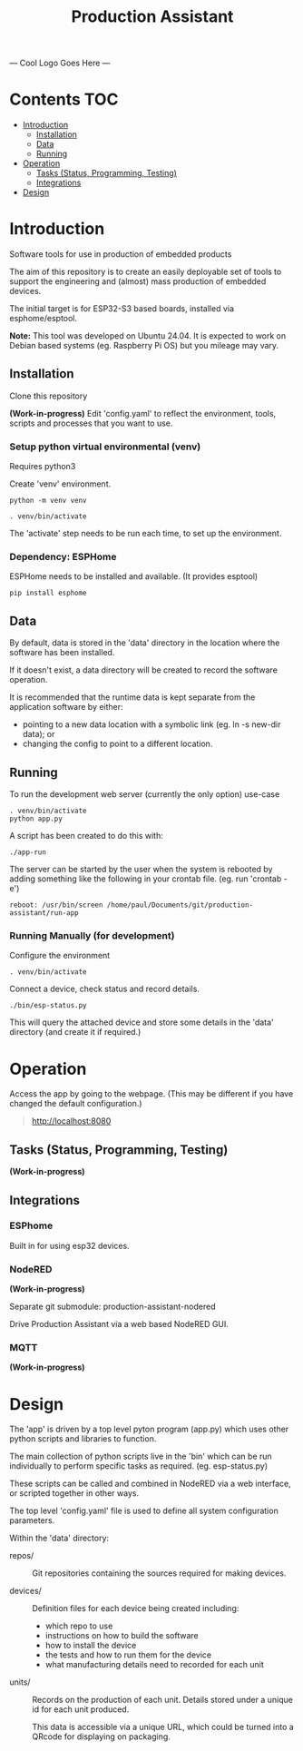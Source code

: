 #+TITLE: Production Assistant

--- Cool Logo Goes Here ---

* Contents                                                                 :TOC:
- [[#introduction][Introduction]]
  - [[#installation][Installation]]
  - [[#data][Data]]
  - [[#running][Running]]
- [[#operation][Operation]]
  - [[#tasks-status-programming-testing][Tasks (Status, Programming, Testing)]]
  - [[#integrations][Integrations]]
- [[#design][Design]]

* Introduction

[[file:doc/images/screenshot.png]]

Software tools for use in production of embedded products

The aim of this repository is to create an easily deployable set of tools to
support the engineering and (almost) mass production of embedded devices.

The initial target is for ESP32-S3 based boards, installed via esphome/esptool.

*Note:* This tool was developed on Ubuntu 24.04. It is expected to work on Debian
based systems (eg. Raspberry Pi OS) but you mileage may vary.

** Installation
Clone this repository

*(Work-in-progress)* Edit 'config.yaml' to reflect the environment, tools, scripts
and processes that you want to use.

*** Setup python virtual environmental (venv)
Requires python3

Create 'venv' environment.
#+begin_src shell
python -m venv venv

. venv/bin/activate
#+end_src

The 'activate' step needs to be run each time, to set up the environment.

*** Dependency: ESPHome
ESPHome needs to be installed and available. (It provides esptool)

#+begin_src shell
pip install esphome
#+end_src

** Data
By default, data is stored in the 'data' directory in the location where the
software has been installed. 

If it doesn't exist, a data directory will be created to record the software
operation.

It is recommended that the runtime data is kept separate from the application
software by either:
- pointing to a new data location with a symbolic link (eg. ln -s new-dir data); or
- changing the config to point to a different location. 

** Running
To run the development web server (currently the only option) use-case

#+begin_src shell
  . venv/bin/activate
  python app.py
#+end_src

A script has been created to do this with:
#+begin_src shell
  ./app-run
#+end_src

The server can be started by the user when the system is rebooted by adding
something like the following in your crontab file. (eg. run 'crontab -e')

#+begin_src crontab
  reboot: /usr/bin/screen /home/paul/Documents/git/production-assistant/run-app
#+end_src

*** Running Manually (for development)
Configure the environment
#+begin_src shell
. venv/bin/activate  
#+end_src

Connect a device, check status and record details.
#+begin_src shell
  ./bin/esp-status.py
#+end_src

This will query the attached device and store some details in the 'data'
directory (and create it if required.)

* Operation
Access the app by going to the webpage. (This may be different if you have
changed the default configuration.)
#+begin_quote
http://localhost:8080
#+end_quote

** Tasks (Status, Programming, Testing)
*(Work-in-progress)*

** Integrations
*** ESPhome
Built in for using esp32 devices.

*** NodeRED 
*(Work-in-progress)*

Separate git submodule: production-assistant-nodered

Drive Production Assistant via a web based NodeRED GUI.

*** MQTT
*(Work-in-progress)*

* Design
The 'app' is driven by a top level pyton program (app.py) which uses
other python scripts and libraries to function.

The main collection of python scripts live in the 'bin' which can be run
individually to perform specific tasks as required. (eg. esp-status.py)

These scripts can be called and combined in NodeRED via a web interface, or
scripted together in other ways.

The top level 'config.yaml' file is used to define all system configuration parameters.

Within the 'data' directory:

- repos/ :: Git repositories containing the sources required for making devices.

- devices/ :: Definition files for each device being created including:
  - which repo to use
  - instructions on how to build the software
  - how to install the device
  - the tests and how to run them for the device 
  - what manufacturing details need to recorded for each unit

- units/ :: Records on the production of each unit. Details stored under a
  unique id for each unit produced.

  This data is accessible via a unique URL, which could be turned into a QRcode
  for displaying on packaging.

  
  
